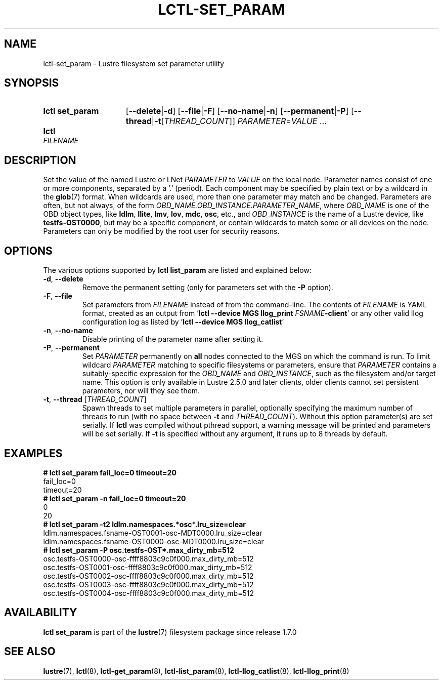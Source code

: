 .TH LCTL-SET_PARAM 8 2024-08-14 Lustre "Lustre Configuration Utilities"
.SH NAME
lctl-set_param \- Lustre filesystem set parameter utility
.SH SYNOPSIS
.SY "lctl set_param"
.RB [ --delete | -d ]
.RB [ --file | -F ]
.RB [ --no-name | -n ]
.RB [ --permanent | -P ]
.RB [ --thread | -t\c
.RI [ THREAD_COUNT ]]
.IR PARAMETER \= VALUE " ..."
.SY lctl set_param -F
.I FILENAME
.YS
.SH DESCRIPTION
Set the value of the named Lustre or LNet
.I PARAMETER
to
.I VALUE
on the local node. Parameter names consist of one or more components,
separated by a '.' (period).
Each component may be specified by plain text or by a wildcard in the
.BR glob (7)
format. When wildcards are used, more than one parameter may match and
be changed. Parameters are often, but not always, of the form
.IR OBD_NAME.OBD_INSTANCE.PARAMETER_NAME ,
where
.I OBD_NAME
is one of the OBD object types, like
.BR ldlm ", " llite ", " lmv ", " lov ", " mdc ", " osc ,
etc., and
.I OBD_INSTANCE
is the name of a Lustre device, like
.BR testfs-OST0000 ,
but may be a specific component,
or contain wildcards to match some or all devices on the node.
Parameters can only be modified by the root user for security reasons.
.SH OPTIONS
The various options supported by
.B lctl list_param
are listed and explained below:
.TP
.BR -d ", " --delete
Remove the permanent setting (only for parameters set with the
.B -P
option).
.TP
.BR -F ", " --file
Set parameters from
.I FILENAME
instead of from the command-line. The contents of
.I FILENAME
is YAML format, created as an output from
.RB ' "lctl --device MGS llog_print"
.I FSNAME\c
.BR -client '
or any other valid llog configuration log as listed by
.RB ' "lctl --device MGS llog_catlist" '
.TP
.BR -n ", " --no-name
Disable printing of the parameter name after setting it.
.TP
.BR -P ", " --permanent
Set
.I PARAMETER
permanently on
.B all
nodes connected to the MGS on which the command is run. To limit wildcard
.I PARAMETER
matching to specific filesystems or parameters, ensure that
.I PARAMETER
contains a suitably-specific expression for the
.I OBD_NAME
and
.IR OBD_INSTANCE ,
such as the filesystem and/or target name. This option is only available
in Lustre 2.5.0 and later clients, older clients cannot set persistent
parameters, nor will they see them.
.TP
.BR -t ", " --thread " ["\fITHREAD_COUNT\fR]
Spawn threads to set multiple parameters in parallel, optionally specifying
the maximum number of threads to run (with no space between
.B -t
and
.IR THREAD_COUNT ).
Without this option parameter(s) are set serially.
If
.B lctl
was compiled without pthread support, a warning message will be
printed and parameters will be set serially. If
.B -t
is specified without any argument, it runs up to 8 threads by default.
.SH EXAMPLES
.EX
.B # lctl set_param fail_loc=0 timeout=20
fail_loc=0
timeout=20
.B # lctl set_param -n fail_loc=0 timeout=20
0
20
.B # lctl set_param -t2 "ldlm.namespaces.*osc*.lru_size=clear"
ldlm.namespaces.fsname-OST0001-osc-MDT0000.lru_size=clear
ldlm.namespaces.fsname-OST0000-osc-MDT0000.lru_size=clear
.B # lctl set_param -P osc.testfs-OST*.max_dirty_mb=512
osc.testfs-OST0000-osc-ffff8803c9c0f000.max_dirty_mb=512
osc.testfs-OST0001-osc-ffff8803c9c0f000.max_dirty_mb=512
osc.testfs-OST0002-osc-ffff8803c9c0f000.max_dirty_mb=512
osc.testfs-OST0003-osc-ffff8803c9c0f000.max_dirty_mb=512
osc.testfs-OST0004-osc-ffff8803c9c0f000.max_dirty_mb=512
.SH AVAILABILITY
.B lctl set_param
is part of the
.BR lustre (7)
filesystem package since release 1.7.0
.\" Added in commit 1.6.0-903-g04af22fc24
.SH SEE ALSO
.BR lustre (7),
.BR lctl (8),
.BR lctl-get_param (8),
.BR lctl-list_param (8),
.BR lctl-llog_catlist (8),
.BR lctl-llog_print (8)
